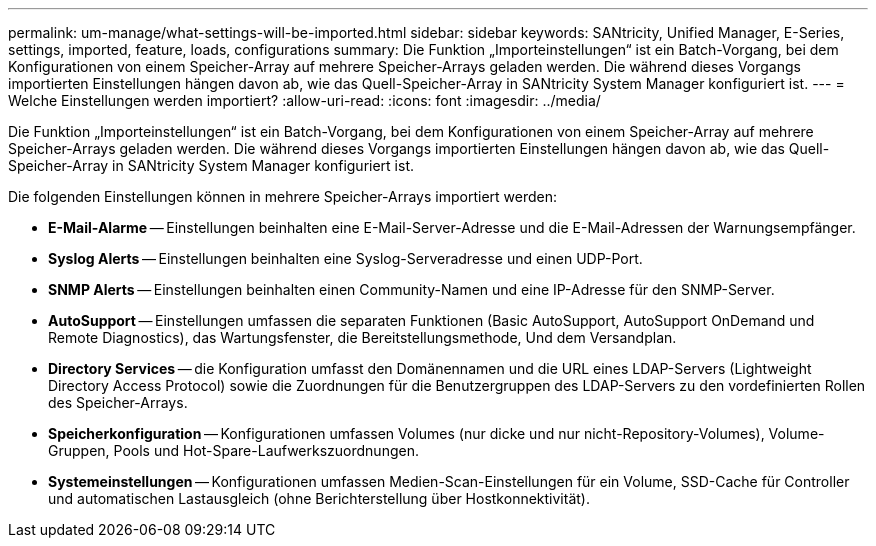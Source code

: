 ---
permalink: um-manage/what-settings-will-be-imported.html 
sidebar: sidebar 
keywords: SANtricity, Unified Manager, E-Series, settings, imported, feature, loads, configurations 
summary: Die Funktion „Importeinstellungen“ ist ein Batch-Vorgang, bei dem Konfigurationen von einem Speicher-Array auf mehrere Speicher-Arrays geladen werden. Die während dieses Vorgangs importierten Einstellungen hängen davon ab, wie das Quell-Speicher-Array in SANtricity System Manager konfiguriert ist. 
---
= Welche Einstellungen werden importiert?
:allow-uri-read: 
:icons: font
:imagesdir: ../media/


[role="lead"]
Die Funktion „Importeinstellungen“ ist ein Batch-Vorgang, bei dem Konfigurationen von einem Speicher-Array auf mehrere Speicher-Arrays geladen werden. Die während dieses Vorgangs importierten Einstellungen hängen davon ab, wie das Quell-Speicher-Array in SANtricity System Manager konfiguriert ist.

Die folgenden Einstellungen können in mehrere Speicher-Arrays importiert werden:

* *E-Mail-Alarme* -- Einstellungen beinhalten eine E-Mail-Server-Adresse und die E-Mail-Adressen der Warnungsempfänger.
* *Syslog Alerts* -- Einstellungen beinhalten eine Syslog-Serveradresse und einen UDP-Port.
* *SNMP Alerts* -- Einstellungen beinhalten einen Community-Namen und eine IP-Adresse für den SNMP-Server.
* *AutoSupport* -- Einstellungen umfassen die separaten Funktionen (Basic AutoSupport, AutoSupport OnDemand und Remote Diagnostics), das Wartungsfenster, die Bereitstellungsmethode, Und dem Versandplan.
* *Directory Services* -- die Konfiguration umfasst den Domänennamen und die URL eines LDAP-Servers (Lightweight Directory Access Protocol) sowie die Zuordnungen für die Benutzergruppen des LDAP-Servers zu den vordefinierten Rollen des Speicher-Arrays.
* *Speicherkonfiguration* -- Konfigurationen umfassen Volumes (nur dicke und nur nicht-Repository-Volumes), Volume-Gruppen, Pools und Hot-Spare-Laufwerkszuordnungen.
* *Systemeinstellungen* -- Konfigurationen umfassen Medien-Scan-Einstellungen für ein Volume, SSD-Cache für Controller und automatischen Lastausgleich (ohne Berichterstellung über Hostkonnektivität).

